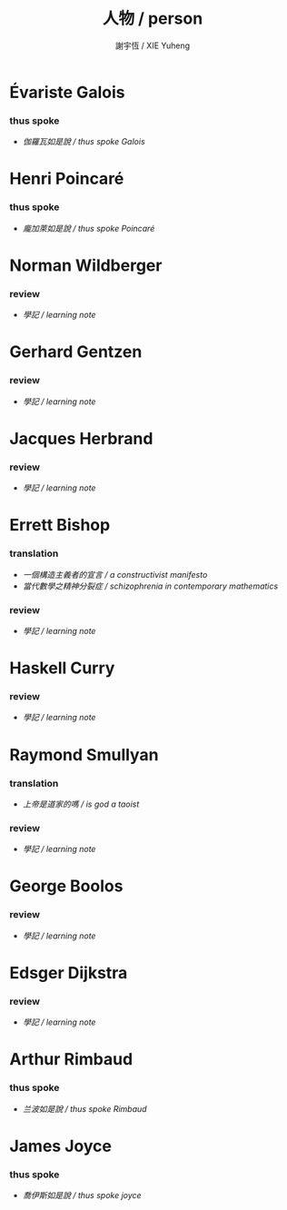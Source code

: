 #+TITLE:  人物 / person
#+AUTHOR: 謝宇恆 / XIE Yuheng

* Évariste Galois

*** thus spoke
    - [[galois/thus-spoke-galois/overview.html][伽羅瓦如是說 / thus spoke Galois]]

* Henri Poincaré

*** thus spoke
    - [[poincare/thus-spoke-poincare/overview.html][龐加萊如是說 / thus spoke Poincaré]]

* Norman Wildberger

*** review
    - [[wildberger/learning-wildberger/overview.html][學記 / learning note]]



* Gerhard Gentzen

*** review
    - [[gentzen/learning-gentzen/overview.html][學記 / learning note]]

* Jacques Herbrand

*** review
    - [[herbrand/learning-herbrand/overview.html][學記 / learning note]]

* Errett Bishop

*** translation
    - [[bishop/a-constructivist-manifesto/show-all.html][一個構造主義者的宣言 / a constructivist manifesto]]
    - [[bishop/schizophrenia-in-contemporary-mathematics/show-all.html][當代數學之精神分裂症 / schizophrenia in contemporary mathematics]]

*** review
    - [[bishop/learning-bishop/overview.html][學記 / learning note]]

* Haskell Curry

*** review
    - [[curry/learning-curry/overview.html][學記 / learning note]]

* Raymond Smullyan

*** translation
    - [[smullyan/is-god-a-taoist/show-all.html][上帝是道家的嗎 / is god a taoist]]

*** review
    - [[smullyan/learning-smullyan/overview.html][學記 / learning note]]

* George Boolos

*** review
    - [[boolos/learning-boolos/contents.html][學記 / learning note]]



* Edsger Dijkstra

*** review
    - [[dijkstra/learning-dijkstra/overview.html][學記 / learning note]]



* Arthur Rimbaud

*** thus spoke
    - [[rimbaud/thus-spoke-rimbaud/overview.html][兰波如是說 / thus spoke Rimbaud]]

* James Joyce

*** thus spoke
    - [[joyce/thus-spoke-joyce/overview.html][喬伊斯如是說 / thus spoke joyce]]
